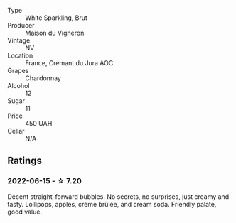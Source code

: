 #+attr_html: :class wine-main-image
[[file:/images/6c/2c4740-c3e0-44e9-9617-6246498ca0d6/2022-06-16-07-52-54-AA9F657A-02B4-4399-8E90-8F0EE0B2F1CF-1-105-c.webp]]

- Type :: White Sparkling, Brut
- Producer :: Maison du Vigneron
- Vintage :: NV
- Location :: France, Crémant du Jura AOC
- Grapes :: Chardonnay
- Alcohol :: 12
- Sugar :: 11
- Price :: 450 UAH
- Cellar :: N/A

** Ratings

*** 2022-06-15 - ☆ 7.20

Decent straight-forward bubbles. No secrets, no surprises, just creamy and tasty. Lollipops, apples, crème brûlée, and cream soda. Friendly palate, good value.

